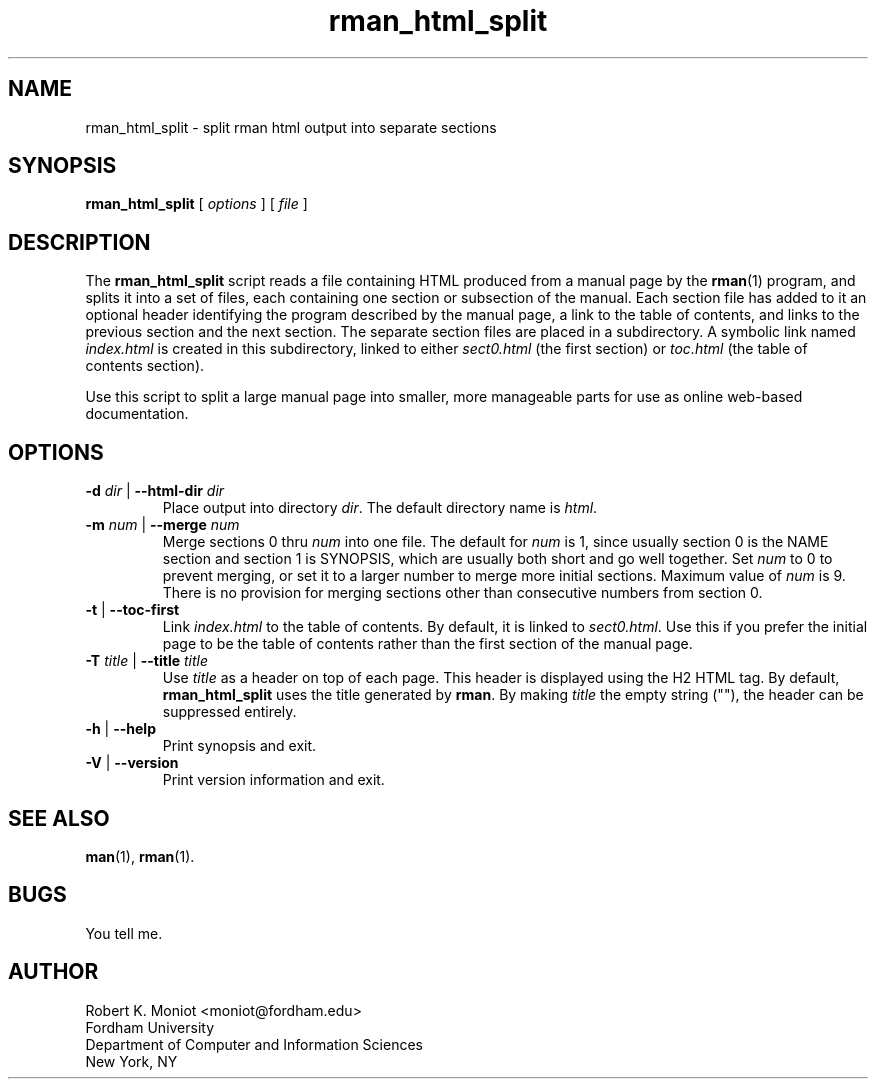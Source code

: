.TH rman_html_split 1 "4 Aug 1998"
.SH NAME
rman_html_split \-  split rman html output into separate sections
.SH SYNOPSIS
.B rman_html_split
[
.I options
] [
.I file
]
.SH DESCRIPTION
The \fBrman_html_split\fP script reads a file containing HTML produced
from a manual page by the \fBrman\fP(1) program, and splits it into a
set of files, each containing one section or subsection of the manual.
Each section file has added to it an optional header identifying the
program described by the manual page, a link to the table of contents,
and links to the previous section and the next section.  The separate
section files are placed in a subdirectory.  A symbolic link named
\fIindex.\|html\fP is created in this subdirectory, linked to either
\fIsect0.\|html\fP (the first section) or \fItoc.\|html\fP (the table
of contents section).
.PP
Use this script to split a large manual page into smaller, more
manageable parts for use as online web-based documentation.
.SH OPTIONS
.TP
.BR  "\-d \fIdir\fP" " | "  "\-\-html\-dir \fIdir\fP"
Place output into directory \fIdir\fP.  The default directory name is
\fIhtml\fP.
.TP
.BR "\-m \fInum\fP" " | "  "\-\-merge \fInum\fP"
Merge sections 0 thru \fInum\fP into one file.  The default for
\fInum\fP is 1, since usually section 0 is the NAME section and
section 1 is SYNOPSIS, which are usually both short and go well
together.  Set
.I num
to 0 to prevent merging, or set it to a larger number to merge more
initial sections.  Maximum value of \fInum\fP is 9. There is no
provision for merging sections other than consecutive numbers from
section 0.
.TP
.BR \-t " | "  \-\-toc\-first
Link \fIindex.\|html\fP to the table of contents.  By default, it is
linked to \fIsect0.\|html\fP.  Use this if you prefer the initial page
to be the table of contents rather than the first section of the
manual page.
.TP
.BR "\-T \fItitle\fP" " | "  "\-\-title \fItitle\fP"
Use \fItitle\fP as a header on top of each page.  This header is
displayed using the H2 HTML tag.  By default, \fBrman_html_split\fP uses
the title generated by \fBrman\fP.  By making \fItitle\fP the empty
string (""), the header can be suppressed entirely.
.TP
.BR \-h " | "  \-\-help
Print synopsis and exit.
.TP
.BR \-V " | "  \-\-version
Print version information and exit.
.SH SEE ALSO
.BR man (1),
.BR rman (1).
.SH BUGS
You tell me.
.SH AUTHOR
Robert K. Moniot <moniot@fordham.edu>
.br
Fordham University
.br
Department of Computer and Information Sciences
.br
New York, NY
